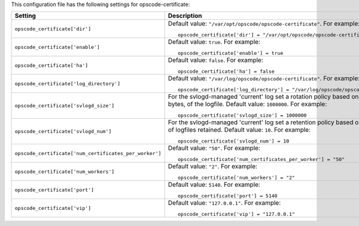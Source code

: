 .. The contents of this file may be included in multiple topics.
.. This file should not be changed in a way that hinders its ability to appear in multiple documentation sets.


This configuration file has the following settings for opscode-certificate:

.. list-table::
   :widths: 200 300
   :header-rows: 1

   * - Setting
     - Description
   * - ``opscode_certificate['dir']``
     - Default value: ``"/var/opt/opscode/opscode-certificate"``. For example:
       ::

          opscode_certificate['dir'] = "/var/opt/opscode/opscode-certificate"

   * - ``opscode_certificate['enable']``
     - Default value: ``true``. For example:
       ::

          opscode_certificate['enable'] = true

   * - ``opscode_certificate['ha']``
     - Default value: ``false``. For example:
       ::

          opscode_certificate['ha'] = false

   * - ``opscode_certificate['log_directory']``
     - Default value: ``"/var/log/opscode/opscode-certificate"``. For example:
       ::

          opscode_certificate['log_directory'] = "/var/log/opscode/opscode-certificate"

   * - ``opscode_certificate['svlogd_size']``
     - For the svlogd-managed 'current' log set a rotation policy based on the size, in bytes, of the logfile. Default value: ``1000000``. For example:
       ::

          opscode_certificate['svlogd_size'] = 1000000

   * - ``opscode_certificate['svlogd_num']``
     - For the svlogd-managed 'current' log set a retention policy based on the number of logfiles retained. Default value: ``10``. For example:
       ::

          opscode_certificate['svlogd_num'] = 10

   * - ``opscode_certificate['num_certificates_per_worker']``
     - Default value: ``"50"``. For example:
       ::

          opscode_certificate['num_certificates_per_worker'] = "50"

   * - ``opscode_certificate['num_workers']``
     - Default value: ``"2"``. For example:
       ::

          opscode_certificate['num_workers'] = "2"

   * - ``opscode_certificate['port']``
     - Default value: ``5140``. For example:
       ::

          opscode_certificate['port'] = 5140

   * - ``opscode_certificate['vip']``
     - Default value: ``"127.0.0.1"``. For example:
       ::

          opscode_certificate['vip'] = "127.0.0.1"

